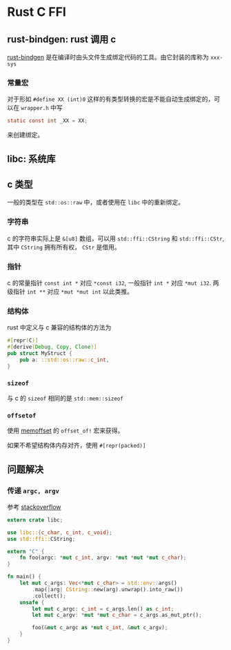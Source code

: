 #+BEGIN_COMMENT
.. title: rust c ffi
.. slug: rust-c-ffi
.. date: 2021-08-19 09:49:34 UTC+08:00
.. tags: rust
.. category: Rust
.. link: 
.. description: 
.. type: text

#+END_COMMENT

* Rust C FFI

** rust-bindgen: rust 调用 c

   [[https://github.com/rust-lang/rust-bindgen][rust-bindgen]] 是在编译时由头文件生成绑定代码的工具。由它封装的库称为 ~xxx-sys~

*** 常量宏
    
    对于形如 ~#define XX (int)0~ 这样的有类型转换的宏是不能自动生成绑定的，可以在 ~wrapper.h~ 中写
    #+begin_src c
static const int _XX = XX;
    #+end_src
    来创建绑定。

** libc: 系统库
 

** c 类型

   一般的类型在 ~std::os::raw~ 中，或者使用在 ~libc~ 中的重新绑定。

*** 字符串

    c 的字符串实际上是 ~&[u8]~ 数组，可以用 ~std::ffi::CString~ 和 ~std::ffi::CStr~, 其中 ~CString~ 拥有所有权， ~CStr~ 是借用。

*** 指针

    c 的常量指针 ~const int *~ 对应 ~*const i32~, 一般指针 ~int *~ 对应 ~*mut i32~. 两级指针 ~int **~ 对应 ~*mut *mut int~ 以此类推。

*** 结构体
    
    rust 中定义与 c 兼容的结构体的方法为
    #+BEGIN_SRC rust
#[repr(C)]
#[derive(Debug, Copy, Clone)]
pub struct MyStruct {
    pub a: ::std::os::raw::c_int,
}
    #+END_SRC

*** ~sizeof~
    与 c 的 ~sizeof~ 相同的是 ~std::mem::sizeof~

*** ~offsetof~
    
    使用 [[https://github.com/Gilnaa/memoffset][memoffset]] 的 ~offset_of!~ 宏来获得。
    
    如果不希望结构体内存对齐，使用 ~#[repr(packed)]~

** 问题解决

*** 传递 ~argc, argv~

    参考 [[https://stackoverflow.com/questions/34379641/how-do-i-convert-rust-args-into-the-argc-and-argv-c-equivalents][stackoverflow]]

    #+BEGIN_SRC rust
extern crate libc;

use libc::{c_char, c_int, c_void};
use std::ffi::CString;

extern "C" {
    fn foo(argc: *mut c_int, argv: *mut *mut *mut c_char);
}

fn main() {
    let mut c_args: Vec<*mut c_char> = std::env::args()
        .map(|arg| CString::new(arg).unwrap().into_raw())
        .collect();
    unsafe {
        let mut c_argc: c_int = c_args.len() as c_int;
        let mut c_argv: *mut *mut c_char = c_args.as_mut_ptr();

        foo(&mut c_argc as *mut c_int, &mut c_argv);
    }
}
    #+END_SRC

